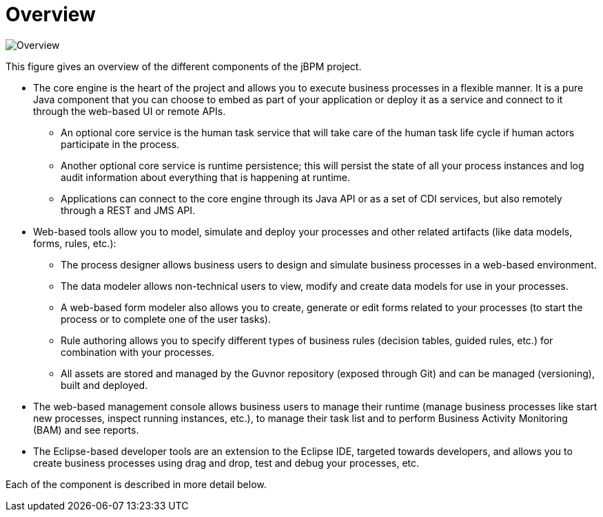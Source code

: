 = Overview


image::jbpmImages/Overview/Overview.png[]


This figure gives an overview of the different components of the jBPM project. 

* The core engine is the heart of the project and allows you to execute business processes in a flexible manner. It is a pure Java component that you can choose to embed as part of your application or deploy it as a service and connect to it through the web-based UI or remote APIs.
+
** An optional core service is the human task service that will take care of the human task life cycle if human actors participate in the process.
** Another optional core service is runtime persistence; this will persist the state of all your process instances and log audit information about everything that is happening at runtime.
** Applications can connect to the core engine through its Java API or as a set of CDI services, but also remotely through a REST and JMS API.
* Web-based tools allow you to model, simulate and deploy your processes and other related artifacts (like data models, forms, rules, etc.):
+
** The process designer allows business users to design and simulate business processes in a web-based environment.
** The data modeler allows non-technical users to view, modify and create data models for use in your processes.
** A web-based form modeler also allows you to create, generate or edit forms related to your processes (to start the process or to complete one of the user tasks).
** Rule authoring allows you to specify different types of business rules (decision tables, guided rules, etc.) for combination with your processes.
** All assets are stored and managed by the Guvnor repository (exposed through Git) and can be managed (versioning), built and deployed.
* The web-based management console allows business users to manage their runtime (manage business processes like start new processes, inspect running instances, etc.), to manage their task list and to perform Business Activity Monitoring (BAM) and see reports.
* The Eclipse-based developer tools are an extension to the Eclipse IDE, targeted towards developers, and allows you to create business processes using drag and drop, test and debug your processes, etc.

Each of the component is described in more detail below.
